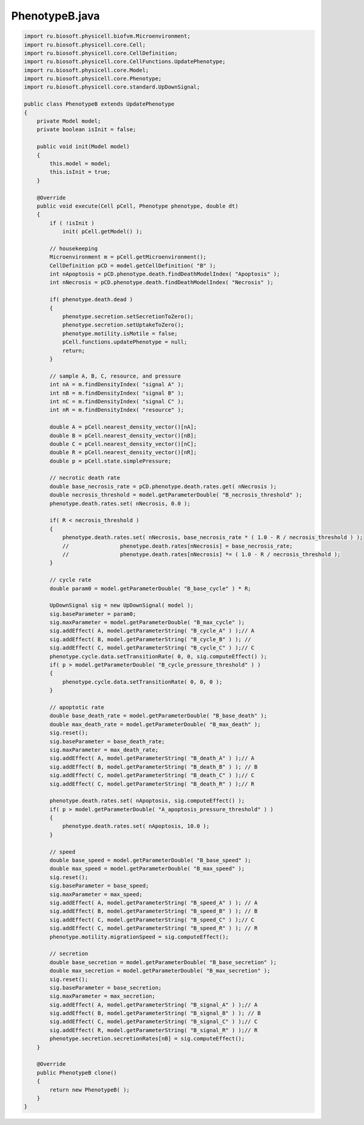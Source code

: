.. _PhysiCell_java_CellTypes3_PhenotypeB_java:

PhenotypeB.java
===============

.. role:: raw-html(raw)
   :format: html

.. raw:: html

   <style>
   pre {
      white-space: pre-wrap !important;       /* Сохраняет пробелы, но разрешает перенос */
      word-wrap: break-word !important;       /* Переносит длинные слова */
      overflow-wrap: break-word !important;   /* Альтернатива для совместимости */
      hyphens: auto !important;               /* Перенос с тире */
   }
   </style>

.. code-block:: console

    import ru.biosoft.physicell.biofvm.Microenvironment;
    import ru.biosoft.physicell.core.Cell;
    import ru.biosoft.physicell.core.CellDefinition;
    import ru.biosoft.physicell.core.CellFunctions.UpdatePhenotype;
    import ru.biosoft.physicell.core.Model;
    import ru.biosoft.physicell.core.Phenotype;
    import ru.biosoft.physicell.core.standard.UpDownSignal;

    public class PhenotypeB extends UpdatePhenotype
    {
        private Model model;
        private boolean isInit = false;
        
        public void init(Model model)
        {
            this.model = model;
            this.isInit = true;
        }

        @Override
        public void execute(Cell pCell, Phenotype phenotype, double dt)
        {
            if ( !isInit )
                init( pCell.getModel() );

            // housekeeping 
            Microenvironment m = pCell.getMicroenvironment();
            CellDefinition pCD = model.getCellDefinition( "B" );
            int nApoptosis = pCD.phenotype.death.findDeathModelIndex( "Apoptosis" );
            int nNecrosis = pCD.phenotype.death.findDeathModelIndex( "Necrosis" );

            if( phenotype.death.dead )
            {
                phenotype.secretion.setSecretionToZero();
                phenotype.secretion.setUptakeToZero();
                phenotype.motility.isMotile = false;
                pCell.functions.updatePhenotype = null;
                return;
            }

            // sample A, B, C, resource, and pressure 
            int nA = m.findDensityIndex( "signal A" );
            int nB = m.findDensityIndex( "signal B" );
            int nC = m.findDensityIndex( "signal C" );
            int nR = m.findDensityIndex( "resource" );

            double A = pCell.nearest_density_vector()[nA];
            double B = pCell.nearest_density_vector()[nB];
            double C = pCell.nearest_density_vector()[nC];
            double R = pCell.nearest_density_vector()[nR];
            double p = pCell.state.simplePressure;

            // necrotic death rate 
            double base_necrosis_rate = pCD.phenotype.death.rates.get( nNecrosis );
            double necrosis_threshold = model.getParameterDouble( "B_necrosis_threshold" );
            phenotype.death.rates.set( nNecrosis, 0.0 );

            if( R < necrosis_threshold )
            {
                phenotype.death.rates.set( nNecrosis, base_necrosis_rate * ( 1.0 - R / necrosis_threshold ) );
                //                phenotype.death.rates[nNecrosis] = base_necrosis_rate;
                //                phenotype.death.rates[nNecrosis] *= ( 1.0 - R / necrosis_threshold );
            }

            // cycle rate 
            double param0 = model.getParameterDouble( "B_base_cycle" ) * R;

            UpDownSignal sig = new UpDownSignal( model );
            sig.baseParameter = param0;
            sig.maxParameter = model.getParameterDouble( "B_max_cycle" );
            sig.addEffect( A, model.getParameterString( "B_cycle_A" ) );// A
            sig.addEffect( B, model.getParameterString( "B_cycle_B" ) ); // 
            sig.addEffect( C, model.getParameterString( "B_cycle_C" ) );// C 
            phenotype.cycle.data.setTransitionRate( 0, 0, sig.computeEffect() );
            if( p > model.getParameterDouble( "B_cycle_pressure_threshold" ) )
            {
                phenotype.cycle.data.setTransitionRate( 0, 0, 0 );
            }

            // apoptotic rate 
            double base_death_rate = model.getParameterDouble( "B_base_death" );
            double max_death_rate = model.getParameterDouble( "B_max_death" );
            sig.reset();
            sig.baseParameter = base_death_rate;
            sig.maxParameter = max_death_rate;
            sig.addEffect( A, model.getParameterString( "B_death_A" ) );// A
            sig.addEffect( B, model.getParameterString( "B_death_B" ) ); // B 
            sig.addEffect( C, model.getParameterString( "B_death_C" ) );// C       
            sig.addEffect( C, model.getParameterString( "B_death_R" ) );// R 

            phenotype.death.rates.set( nApoptosis, sig.computeEffect() );
            if( p > model.getParameterDouble( "A_apoptosis_pressure_threshold" ) )
            {
                phenotype.death.rates.set( nApoptosis, 10.0 );
            }

            // speed 
            double base_speed = model.getParameterDouble( "B_base_speed" );
            double max_speed = model.getParameterDouble( "B_max_speed" );
            sig.reset();
            sig.baseParameter = base_speed;
            sig.maxParameter = max_speed;
            sig.addEffect( A, model.getParameterString( "B_speed_A" ) ); // A 
            sig.addEffect( B, model.getParameterString( "B_speed_B" ) ); // B
            sig.addEffect( C, model.getParameterString( "B_speed_C" ) );// C 
            sig.addEffect( C, model.getParameterString( "B_speed_R" ) ); // R 
            phenotype.motility.migrationSpeed = sig.computeEffect();

            // secretion 
            double base_secretion = model.getParameterDouble( "B_base_secretion" );
            double max_secretion = model.getParameterDouble( "B_max_secretion" );
            sig.reset();
            sig.baseParameter = base_secretion;
            sig.maxParameter = max_secretion;
            sig.addEffect( A, model.getParameterString( "B_signal_A" ) );// A        
            sig.addEffect( B, model.getParameterString( "B_signal_B" ) ); // B         
            sig.addEffect( C, model.getParameterString( "B_signal_C" ) );// C           
            sig.addEffect( R, model.getParameterString( "B_signal_R" ) );// R 
            phenotype.secretion.secretionRates[nB] = sig.computeEffect();
        }

        @Override
        public PhenotypeB clone()
        {
            return new PhenotypeB( );
        }
    }